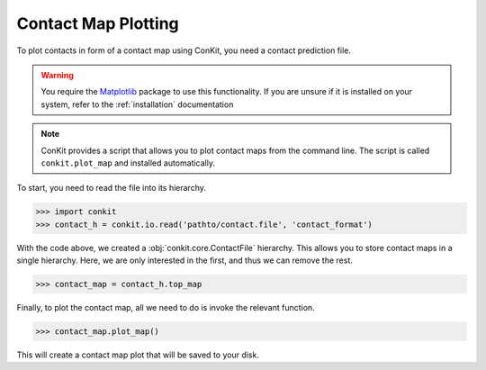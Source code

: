 .. _example_plotting_a_map:

Contact Map Plotting
====================

To plot contacts in form of a contact map using ConKit, you need a contact prediction file.

.. warning::
   You require the `Matplotlib <http://matplotlib.org/>`_ package to use this functionality. If you are unsure if it is installed on your system, refer to the :ref:`installation` documentation


.. note::
   ConKit provides a script that allows you to plot contact maps from the command line. The script is called ``conkit.plot_map`` and installed automatically.


To start, you need to read the file into its hierarchy.

.. code-block:: python

   >>> import conkit
   >>> contact_h = conkit.io.read('pathto/contact.file', 'contact_format')

With the code above, we created a :obj:`conkit.core.ContactFile` hierarchy. This allows you to store contact maps in a single hierarchy. Here, we are only interested in the first, and thus we can remove the rest.

.. code-block:: python

   >>> contact_map = contact_h.top_map

Finally, to plot the contact map, all we need to do is invoke the relevant function.

.. code-block:: python

   >>> contact_map.plot_map()

This will create a contact map plot that will be saved to your disk.
